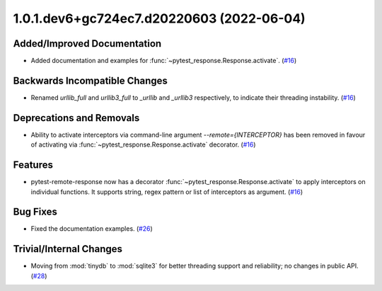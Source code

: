 1.0.1.dev6+gc724ec7.d20220603 (2022-06-04)
==========================================

Added/Improved Documentation
----------------------------

- Added documentation and examples for :func:`~pytest_response.Response.activate`. (`#16 <https://github.com/devanshshukla99/pytest-remote-response/pull/16>`__)


Backwards Incompatible Changes
------------------------------

- Renamed `urllib_full` and `urllib3_full` to `_urllib` and `_urllib3` respectively, to indicate their threading instability. (`#16 <https://github.com/devanshshukla99/pytest-remote-response/pull/16>`__)


Deprecations and Removals
-------------------------

- Ability to activate interceptors via command-line argument `--remote={INTERCEPTOR}` has been removed in favour of activating via :func:`~pytest_response.Response.activate` decorator. (`#16 <https://github.com/devanshshukla99/pytest-remote-response/pull/16>`__)


Features
--------

- pytest-remote-response now has a decorator :func:`~pytest_response.Response.activate` to apply interceptors on individual functions. It supports string, regex pattern or list of interceptors as argument. (`#16 <https://github.com/devanshshukla99/pytest-remote-response/pull/16>`__)


Bug Fixes
---------

- Fixed the documentation examples. (`#26 <https://github.com/devanshshukla99/pytest-remote-response/pull/26>`__)


Trivial/Internal Changes
------------------------

- Moving from :mod:`tinydb` to :mod:`sqlite3` for better threading support and reliability; no changes in public API. (`#28 <https://github.com/devanshshukla99/pytest-remote-response/pull/28>`__)
